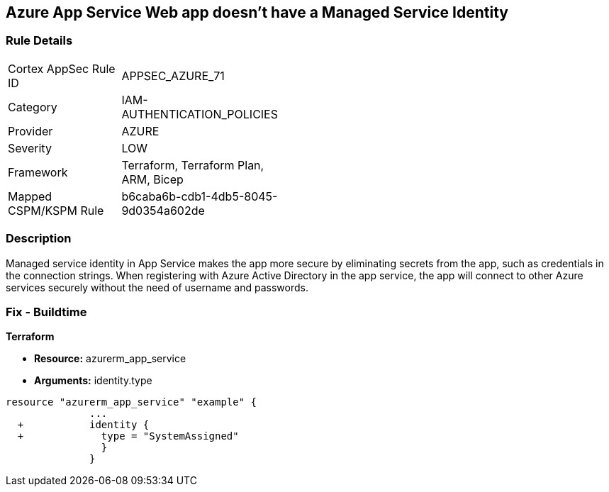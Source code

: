 == Azure App Service Web app doesn't have a Managed Service Identity


=== Rule Details

[width=45%]
|===
|Cortex AppSec Rule ID |APPSEC_AZURE_71
|Category |IAM-AUTHENTICATION_POLICIES
|Provider |AZURE
|Severity |LOW
|Framework |Terraform, Terraform Plan, ARM, Bicep
|Mapped CSPM/KSPM Rule |b6caba6b-cdb1-4db5-8045-9d0354a602de
|===


=== Description 


Managed service identity in App Service makes the app more secure by eliminating secrets from the app, such as credentials in the connection strings.
When registering with Azure Active Directory in the app service, the app will connect to other Azure services securely without the need of username and passwords.

////
=== Fix - Runtime


* In Azure Console* 



. Log in to the Azure portal.

. Navigate to App Services.

. Click on the reported App.

. Under Setting section, Click on 'Identity'.

. Ensure that 'Status' is set to 'On'.
////

=== Fix - Buildtime


*Terraform* 


* *Resource:* azurerm_app_service
* *Arguments:* identity.type


[source,go]
----
resource "azurerm_app_service" "example" {
              ...
  +           identity {
  +             type = "SystemAssigned"
                }
              }
----
